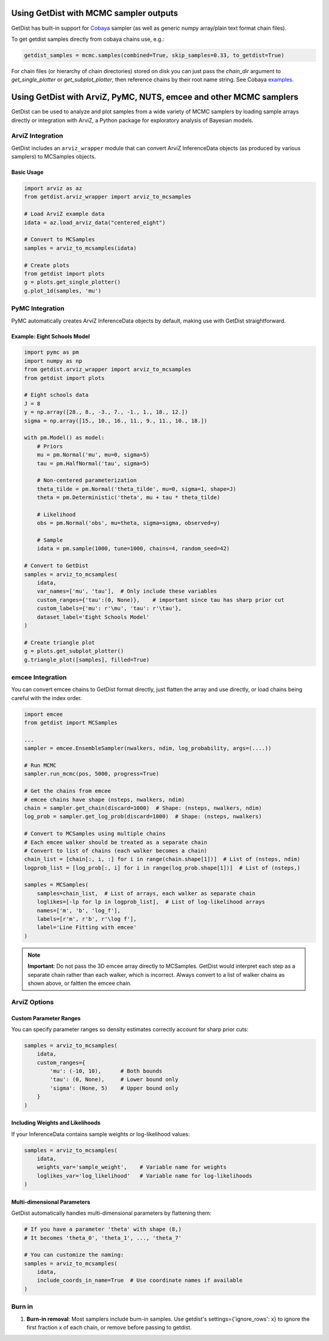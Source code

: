 
Using GetDist with MCMC sampler outputs
=======================================

GetDist has built-in support for `Cobaya <https://cobaya.readthedocs.io/>`_ sampler (as well as generic numpy array/plain text format chain files).

To get getdist samples directly from cobaya chains use, e.g.:

.. code-block:: python

    getdist_samples = mcmc.samples(combined=True, skip_samples=0.33, to_getdist=True)

For chain files (or hierarchy of chain directories) stored on disk you can just pass the `chain_dir` argument to `get_single_plotter` or `get_subplot_plotter`,
then reference chains by their root name string. See Cobaya `examples <https://cobaya.readthedocs.io/en/latest/example.html>`_.

Using GetDist with ArviZ, PyMC, NUTS, emcee and other MCMC samplers
====================================================================

GetDist can be used to analyze and plot samples from a wide variety of MCMC samplers by loading sample arrays directly or integration with ArviZ,
a Python package for exploratory analysis of Bayesian models.

ArviZ Integration
-----------------

GetDist includes an ``arviz_wrapper`` module that can convert ArviZ InferenceData objects (as produced by various samplers) to MCSamples objects.

Basic Usage
~~~~~~~~~~~

.. code-block:: python

    import arviz as az
    from getdist.arviz_wrapper import arviz_to_mcsamples

    # Load ArviZ example data
    idata = az.load_arviz_data("centered_eight")

    # Convert to MCSamples
    samples = arviz_to_mcsamples(idata)

    # Create plots
    from getdist import plots
    g = plots.get_single_plotter()
    g.plot_1d(samples, 'mu')


PyMC Integration
----------------

PyMC automatically creates ArviZ InferenceData objects by default, making use with GetDist straightforward.

Example: Eight Schools Model
~~~~~~~~~~~~~~~~~~~~~~~~~~~~

.. code-block:: python

    import pymc as pm
    import numpy as np
    from getdist.arviz_wrapper import arviz_to_mcsamples
    from getdist import plots

    # Eight schools data
    J = 8
    y = np.array([28., 8., -3., 7., -1., 1., 18., 12.])
    sigma = np.array([15., 10., 16., 11., 9., 11., 10., 18.])

    with pm.Model() as model:
        # Priors
        mu = pm.Normal('mu', mu=0, sigma=5)
        tau = pm.HalfNormal('tau', sigma=5)

        # Non-centered parameterization
        theta_tilde = pm.Normal('theta_tilde', mu=0, sigma=1, shape=J)
        theta = pm.Deterministic('theta', mu + tau * theta_tilde)

        # Likelihood
        obs = pm.Normal('obs', mu=theta, sigma=sigma, observed=y)

        # Sample
        idata = pm.sample(1000, tune=1000, chains=4, random_seed=42)

    # Convert to GetDist
    samples = arviz_to_mcsamples(
        idata,
        var_names=['mu', 'tau'],  # Only include these variables
        custom_ranges={'tau':(0, None)},    # important since tau has sharp prior cut
        custom_labels={'mu': r'\mu', 'tau': r'\tau'},
        dataset_label='Eight Schools Model'
    )

    # Create triangle plot
    g = plots.get_subplot_plotter()
    g.triangle_plot([samples], filled=True)


emcee Integration
-----------------

You can convert emcee chains to GetDist format directly, just flatten the array and use directly,
or load chains being careful with the index order.

.. code-block:: python

    import emcee
    from getdist import MCSamples

    ...
    sampler = emcee.EnsembleSampler(nwalkers, ndim, log_probability, args=(....))

    # Run MCMC
    sampler.run_mcmc(pos, 5000, progress=True)

    # Get the chains from emcee
    # emcee chains have shape (nsteps, nwalkers, ndim)
    chain = sampler.get_chain(discard=1000)  # Shape: (nsteps, nwalkers, ndim)
    log_prob = sampler.get_log_prob(discard=1000)  # Shape: (nsteps, nwalkers)

    # Convert to MCSamples using multiple chains
    # Each emcee walker should be treated as a separate chain
    # Convert to list of chains (each walker becomes a chain)
    chain_list = [chain[:, i, :] for i in range(chain.shape[1])]  # List of (nsteps, ndim)
    logprob_list = [log_prob[:, i] for i in range(log_prob.shape[1])]  # List of (nsteps,)

    samples = MCSamples(
        samples=chain_list,  # List of arrays, each walker as separate chain
        loglikes=[-lp for lp in logprob_list],  # List of log-likelihood arrays
        names=['m', 'b', 'log_f'],
        labels=[r'm', r'b', r'\log f'],
        label='Line Fitting with emcee'
    )

.. note::
    **Important**: Do not pass the 3D emcee array directly to MCSamples. GetDist would
    interpret each step as a separate chain rather than each walker, which is incorrect.
    Always convert to a list of walker chains as shown above, or faltten the emcee chain.


ArviZ Options
-------------

Custom Parameter Ranges
~~~~~~~~~~~~~~~~~~~~~~~

You can specify parameter ranges so density estimates correctly account for sharp prior cuts:

.. code-block:: python

    samples = arviz_to_mcsamples(
        idata,
        custom_ranges={
            'mu': (-10, 10),      # Both bounds
            'tau': (0, None),     # Lower bound only
            'sigma': (None, 5)    # Upper bound only
        }
    )

Including Weights and Likelihoods
~~~~~~~~~~~~~~~~~~~~~~~~~~~~~~~~~

If your InferenceData contains sample weights or log-likelihood values:

.. code-block:: python

    samples = arviz_to_mcsamples(
        idata,
        weights_var='sample_weight',    # Variable name for weights
        loglikes_var='log_likelihood'   # Variable name for log-likelihoods
    )

Multi-dimensional Parameters
~~~~~~~~~~~~~~~~~~~~~~~~~~~

GetDist automatically handles multi-dimensional parameters by flattening them:

.. code-block:: python

    # If you have a parameter 'theta' with shape (8,)
    # It becomes 'theta_0', 'theta_1', ..., 'theta_7'

    # You can customize the naming:
    samples = arviz_to_mcsamples(
        idata,
        include_coords_in_name=True  # Use coordinate names if available
    )

Burn in
------------------------

1. **Burn-in removal**: Most samplers include burn-in samples. Use getdist's settings={'ignore_rows': x} to ignore the first fraction x of each chain, or remove before passing to getdist.
